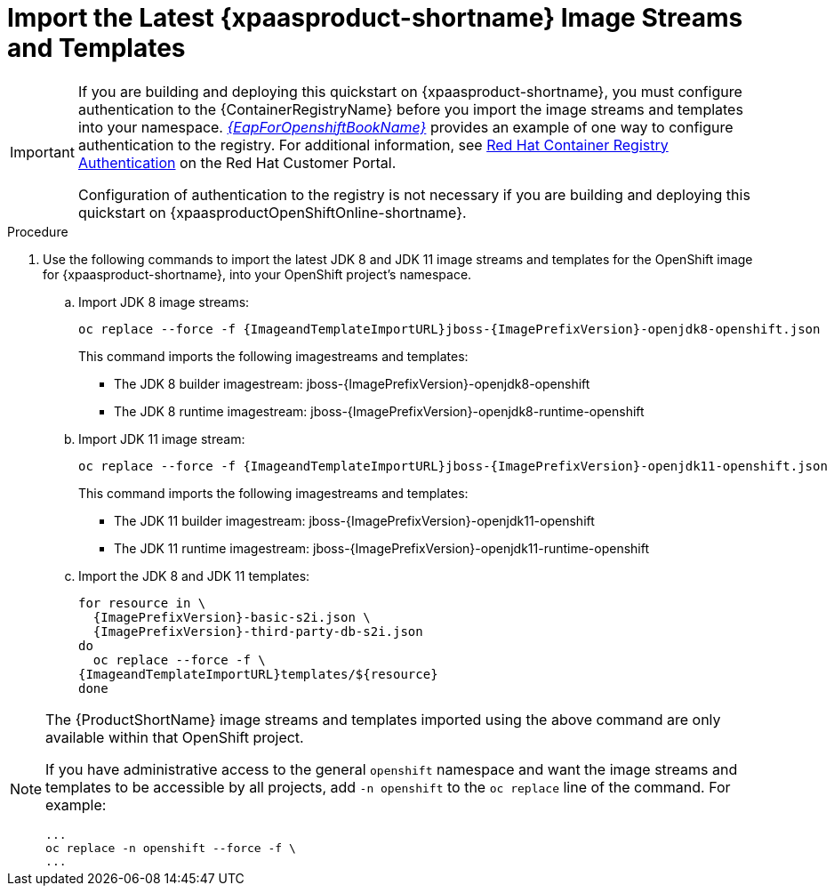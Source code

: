 
[[import_imagestreams_templates]]
= Import the Latest {xpaasproduct-shortname} Image Streams and Templates

[IMPORTANT]
====
If you are building and deploying this quickstart on {xpaasproduct-shortname}, you must configure authentication to the {ContainerRegistryName} before you import the image streams and templates into your namespace. link:{LinkOpenShiftGuide}#container_registry_authentication[_{EapForOpenshiftBookName}_] provides an example of one way to configure authentication to the registry. For additional information, see link:https://access.redhat.com/RegistryAuthentication[Red Hat Container Registry Authentication] on the Red Hat Customer Portal.

Configuration of authentication to the registry is not necessary if you are building and deploying this quickstart on {xpaasproductOpenShiftOnline-shortname}.
====

.Procedure

. Use the following commands to import the latest JDK 8 and JDK 11 image streams and templates for the OpenShift image for {xpaasproduct-shortname}, into your OpenShift project's namespace.

.. Import JDK 8 image streams:
+
[options="nowrap",subs="+attributes"]
----
oc replace --force -f {ImageandTemplateImportURL}jboss-{ImagePrefixVersion}-openjdk8-openshift.json
----
+
This command imports the following imagestreams and templates:

* The JDK 8 builder imagestream: jboss-{ImagePrefixVersion}-openjdk8-openshift
* The JDK 8 runtime imagestream: jboss-{ImagePrefixVersion}-openjdk8-runtime-openshift
+
.. Import JDK 11 image stream:
+
[options="nowrap",subs="+attributes"]
----
oc replace --force -f {ImageandTemplateImportURL}jboss-{ImagePrefixVersion}-openjdk11-openshift.json
----
+
This command imports the following imagestreams and templates:

* The JDK 11 builder imagestream: jboss-{ImagePrefixVersion}-openjdk11-openshift
* The JDK 11 runtime imagestream: jboss-{ImagePrefixVersion}-openjdk11-runtime-openshift
+
.. Import the JDK 8 and JDK 11 templates:
+
[options="nowrap",subs="+attributes"]
----
for resource in \
  {ImagePrefixVersion}-basic-s2i.json \
ifndef::eap-openshift-online[  {ImagePrefixVersion}-third-party-db-s2i.json ]
do
  oc replace --force -f \
{ImageandTemplateImportURL}templates/${resource}
done
----

[NOTE]
====
The {ProductShortName} image streams and templates imported using the above command are only available within that OpenShift project.

If you have administrative access to the general `openshift` namespace and want the image streams and templates to be accessible by all projects, add `-n openshift` to the `oc replace` line of the command. For example:

[options="nowrap"]
----
...
oc replace -n openshift --force -f \
...
----
====
